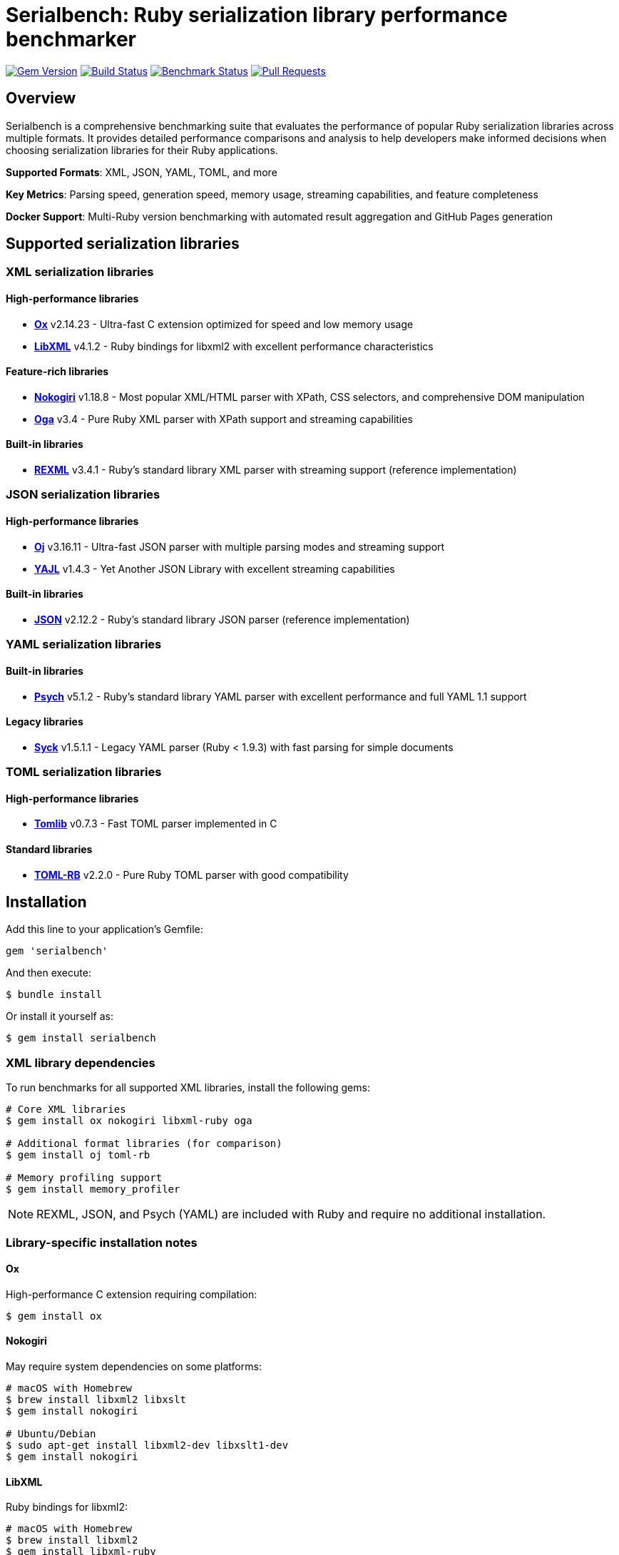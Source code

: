 = Serialbench: Ruby serialization library performance benchmarker

image:https://img.shields.io/gem/v/serialbench.svg["Gem Version", link="https://rubygems.org/gems/serialbench"]
image:https://github.com/metanorma/serialbench/actions/workflows/ci.yml/badge.svg["Build Status", link="https://github.com/metanorma/serialbench/actions/workflows/ci.yml"]
image:https://github.com/metanorma/serialbench/actions/workflows/benchmark.yml/badge.svg["Benchmark Status", link="https://github.com/metanorma/serialbench/actions/workflows/benchmark.yml"]
image:https://img.shields.io/github/issues-pr-raw/metanorma/serialbench.svg["Pull Requests", link="https://github.com/metanorma/serialbench/pulls"]

== Overview

Serialbench is a comprehensive benchmarking suite that evaluates the performance of popular Ruby serialization libraries across multiple formats. It provides detailed performance comparisons and analysis to help developers make informed decisions when choosing serialization libraries for their Ruby applications.

**Supported Formats**: XML, JSON, YAML, TOML, and more

**Key Metrics**: Parsing speed, generation speed, memory usage, streaming capabilities, and feature completeness

**Docker Support**: Multi-Ruby version benchmarking with automated result aggregation and GitHub Pages generation

== Supported serialization libraries

=== XML serialization libraries

==== High-performance libraries

* **https://github.com/ohler55/ox[Ox]** v2.14.23 - Ultra-fast C extension optimized for speed and low memory usage
* **https://github.com/xml4r/libxml-ruby[LibXML]** v4.1.2 - Ruby bindings for libxml2 with excellent performance characteristics

==== Feature-rich libraries

* **https://github.com/sparklemotion/nokogiri[Nokogiri]** v1.18.8 - Most popular XML/HTML parser with XPath, CSS selectors, and comprehensive DOM manipulation
* **https://github.com/YorickPeterse/oga[Oga]** v3.4 - Pure Ruby XML parser with XPath support and streaming capabilities

==== Built-in libraries

* **https://github.com/ruby/rexml[REXML]** v3.4.1 - Ruby's standard library XML parser with streaming support (reference implementation)

=== JSON serialization libraries

==== High-performance libraries

* **https://github.com/ohler55/oj[Oj]** v3.16.11 - Ultra-fast JSON parser with multiple parsing modes and streaming support
* **https://github.com/brianmario/yajl-ruby[YAJL]** v1.4.3 - Yet Another JSON Library with excellent streaming capabilities

==== Built-in libraries

* **https://github.com/flori/json[JSON]** v2.12.2 - Ruby's standard library JSON parser (reference implementation)

=== YAML serialization libraries

==== Built-in libraries

* **https://github.com/ruby/psych[Psych]** v5.1.2 - Ruby's standard library YAML parser with excellent performance and full YAML 1.1 support

==== Legacy libraries

* **https://github.com/ruby/syck[Syck]** v1.5.1.1 - Legacy YAML parser (Ruby < 1.9.3) with fast parsing for simple documents

=== TOML serialization libraries

==== High-performance libraries

* **https://github.com/fbernier/tomlib[Tomlib]** v0.7.3 - Fast TOML parser implemented in C

==== Standard libraries

* **https://github.com/emancu/toml-rb[TOML-RB]** v2.2.0 - Pure Ruby TOML parser with good compatibility

== Installation

Add this line to your application's Gemfile:

[source,ruby]
----
gem 'serialbench'
----

And then execute:

[source]
----
$ bundle install
----

Or install it yourself as:

[source]
----
$ gem install serialbench
----

=== XML library dependencies

To run benchmarks for all supported XML libraries, install the following gems:

[source]
----
# Core XML libraries
$ gem install ox nokogiri libxml-ruby oga

# Additional format libraries (for comparison)
$ gem install oj toml-rb

# Memory profiling support
$ gem install memory_profiler
----

NOTE: REXML, JSON, and Psych (YAML) are included with Ruby and require no additional installation.

=== Library-specific installation notes

==== Ox

High-performance C extension requiring compilation:

[source]
----
$ gem install ox
----

==== Nokogiri

May require system dependencies on some platforms:

[source]
----
# macOS with Homebrew
$ brew install libxml2 libxslt
$ gem install nokogiri

# Ubuntu/Debian
$ sudo apt-get install libxml2-dev libxslt1-dev
$ gem install nokogiri
----

==== LibXML

Ruby bindings for libxml2:

[source]
----
# macOS with Homebrew
$ brew install libxml2
$ gem install libxml-ruby

# Ubuntu/Debian
$ sudo apt-get install libxml2-dev
$ gem install libxml-ruby
----

==== Oga

Pure Ruby implementation with no system dependencies:

[source]
----
$ gem install oga
----

== Docker multi-Ruby version benchmarking

Serialbench includes comprehensive Docker support for running benchmarks across multiple Ruby versions in isolated environments. This enables accurate performance comparisons and ensures consistent results across different Ruby implementations.

=== Quick start with Docker

==== Prerequisites

* Docker installed and running
* Bash shell (Linux/macOS/WSL)

==== Running multi-Ruby benchmarks

[source]
----
# From the project root directory
$ ./docker/run-benchmarks.sh
----

This automated script will:

. **Build Docker images** for Ruby 3.0, 3.1, 3.2, 3.3, and 3.4
. **Run comprehensive benchmarks** in each isolated environment
. **Merge results** from all Ruby versions into comparative datasets
. **Generate GitHub Pages** with interactive multi-version reports

==== Results structure

Results are organized in `docker-results/`:

[source]
----
docker-results/
├── ruby-3.0/              # Ruby 3.0 individual results
│   ├── benchmark.log       # Execution log
│   ├── data/
│   │   ├── results.json    # Raw benchmark data
│   │   └── results.yaml    # YAML format results
│   ├── reports/
│   │   └── benchmark_report.html
│   └── assets/
├── ruby-3.1/              # Ruby 3.1 individual results
├── ruby-3.2/              # Ruby 3.2 individual results
├── ruby-3.3/              # Ruby 3.3 individual results
├── ruby-3.4/              # Ruby 3.4 individual results
├── merged/                 # Aggregated cross-version results
│   └── merged_results.json # Combined performance data
└── docs/                   # GitHub Pages ready output
    ├── index.html          # Interactive comparison report
    ├── styles.css          # Report styling
    └── merged_results.json # Data for interactive charts
----

=== Manual Docker usage

==== Build image for specific Ruby version

[source]
----
$ docker build \
  --build-arg RUBY_VERSION=3.3 \
  -t serialbench:ruby-3.3 \
  -f docker/Dockerfile.benchmark \
  .
----

==== Run benchmarks in container

[source]
----
# Create results directory
$ mkdir -p results

# Run benchmarks with volume mounting
$ docker run \
  --rm \
  -v $(pwd)/results:/app/results \
  serialbench:ruby-3.3
----

==== Custom configuration

[source]
----
# Use custom config file
$ docker run \
  --rm \
  -v $(pwd)/results:/app/results \
  -v $(pwd)/config:/app/config \
  serialbench:ruby-3.3 \
  bundle exec serialbench benchmark --config config/ci.yml
----

=== Supported Ruby versions

The Docker setup supports the following Ruby versions:

* **Ruby 3.0** - Stable release with good performance baseline
* **Ruby 3.1** - Improved performance and new features
* **Ruby 3.2** - Enhanced YJIT and memory optimizations
* **Ruby 3.3** - Latest stable with performance improvements
* **Ruby 3.4** - Current development version

Each version includes all supported serialization libraries:

* **XML**: REXML (built-in), Ox, Nokogiri, Oga, LibXML
* **JSON**: JSON (built-in), Oj, YAJL
* **YAML**: Psych (built-in), Syck
* **TOML**: TOML-RB, Tomlib

=== Environment variables

The Docker images support these environment variables:

* `BUNDLE_PATH` - Bundle installation path
* `BUNDLE_BIN` - Bundle binary path
* `PATH` - System PATH including bundle binaries
* `RUBY_VERSION` - Ruby version for build-time configuration

=== Result aggregation and GitHub Pages

==== Merging multi-version results

The Docker workflow automatically merges results from all Ruby versions:

[source]
----
# Manual result merging
$ serialbench merge_results \
  docker-results/ruby-3.0 \
  docker-results/ruby-3.1 \
  docker-results/ruby-3.2 \
  docker-results/ruby-3.3 \
  docker-results/ruby-3.4 \
  docker-results/merged
----

==== GitHub Pages generation

Generate interactive HTML reports ready for GitHub Pages deployment:

[source]
----
# Generate GitHub Pages from multi-version results
$ serialbench github_pages \
  docker-results/ruby-3.0 \
  docker-results/ruby-3.1 \
  docker-results/ruby-3.2 \
  docker-results/ruby-3.3 \
  docker-results/ruby-3.4 \
  docker-results/docs
----

The generated GitHub Pages include:

* **Interactive Performance Charts**: Compare serializers across Ruby versions
* **Multi-Version Analysis**: See how performance changes between Ruby releases
* **Environment Details**: Ruby versions, platforms, and library versions
* **Responsive Design**: Works on desktop and mobile devices
* **Direct Deployment**: Ready for GitHub Pages, Netlify, or any static hosting

==== Deploying to GitHub Pages

. **Commit the generated files**:
+
[source]
----
$ git add docker-results/docs/
$ git commit -m "Add multi-Ruby benchmark results"
$ git push origin main
----

. **Enable GitHub Pages** in repository settings:
.. Go to Settings → Pages
.. Set source to "Deploy from a branch"
.. Select branch containing the `docs/` folder
.. Set folder to `/docker-results/docs`

. **Access your results** at: `https://yourusername.github.io/yourrepo/`

=== Troubleshooting Docker issues

==== Build failures

Check build logs for specific Ruby versions:

[source]
----
$ cat docker-results/build-ruby-3.3.log
----

Common build issues:

* **Missing system dependencies**: Ensure libxml2-dev and libxslt1-dev are available
* **Network timeouts**: Retry the build or use a different network
* **Disk space**: Ensure sufficient disk space for multiple Ruby images

==== Runtime failures

Check benchmark execution logs:

[source]
----
$ cat docker-results/ruby-3.3/benchmark.log
----

Common runtime issues:

* **Memory constraints**: Increase Docker memory allocation
* **Timeout issues**: Some benchmarks may take longer on slower systems
* **Permission errors**: Ensure proper volume mounting permissions

==== Docker system issues

Verify Docker is running properly:

[source]
----
$ docker info
$ docker system df  # Check disk usage
$ docker system prune  # Clean up unused resources
----

Clean up Serialbench Docker resources:

[source]
----
# Remove all Serialbench images
$ docker rmi $(docker images serialbench -q)

# Remove all containers
$ docker container prune
----

=== Customization options

==== Adding Ruby versions

Edit the `RUBY_VERSIONS` array in `docker/run-benchmarks.sh`:

[source,bash]
----
RUBY_VERSIONS=("3.0" "3.1" "3.2" "3.3" "3.4" "head")
----

==== Custom benchmark configuration

Create custom config files in the `config/` directory:

[source,yaml]
----
# config/custom.yml
formats:
  - xml
  - json
iterations: 50
warmup: 5
data_sizes:
  - small
  - medium
----

Reference the custom config in the run script:

[source,bash]
----
# In docker/run-benchmarks.sh
CONFIG_FILE="config/custom.yml"
----

==== Output directory customization

Change the output directory in the run script:

[source,bash]
----
# In docker/run-benchmarks.sh
OUTPUT_DIR="my-benchmark-results"
----

=== Integration with CI/CD

==== GitHub Actions integration

The Docker setup integrates seamlessly with GitHub Actions:

[source,yaml]
----
# .github/workflows/benchmark.yml
name: Multi-Ruby Benchmarks

on:
  schedule:
    - cron: '0 2 * * 0'  # Weekly on Sunday at 2 AM
  workflow_dispatch:

permissions:
  contents: read
  pages: write
  id-token: write

concurrency:
  group: "pages"
  cancel-in-progress: false

jobs:
  benchmark:
    runs-on: ubuntu-latest
    steps:
      - name: Checkout repository
        uses: actions/checkout@v4

      - name: Setup Docker Buildx
        uses: docker/setup-buildx-action@v3

      - name: Run Docker Benchmarks
        run: ./docker/run-benchmarks.sh

      - name: Upload Results
        uses: actions/upload-artifact@v4
        with:
          name: benchmark-results
          path: docker-results/

      - name: Setup Pages
        uses: actions/configure-pages@v4

      - name: Upload Pages artifact
        uses: actions/upload-pages-artifact@v3
        with:
          path: ./docker-results/docs

  deploy:
    environment:
      name: github-pages
      url: ${{ steps.deployment.outputs.page_url }}
    runs-on: ubuntu-latest
    needs: benchmark
    steps:
      - name: Deploy to GitHub Pages
        id: deployment
        uses: actions/deploy-pages@v4
----

==== Performance considerations

* **Parallel builds**: Docker builds can run in parallel for faster execution
* **Build caching**: Subsequent runs use cached layers for faster builds
* **Memory profiling**: Enabled by default but can be disabled for faster runs
* **Result compression**: Large result files can be compressed for storage

=== Security considerations

* **Containers run with minimal privileges**: No root access required
* **No network access during benchmarks**: Isolated execution environment
* **Volume mounting**: Results written only to specified mounted volumes
* **Image scanning**: Regular security updates for base Ruby images

== Usage

=== Command line interface

==== Basic usage

Run benchmarks for all available formats:

[source]
----
$ serialbench benchmark
----

List all available serializers:

[source]
----
$ serialbench list
----

Show help information:

[source]
----
$ serialbench help
$ serialbench help benchmark
----

Show version:

[source]
----
$ serialbench version
----

==== Format-specific benchmarks

===== XML benchmarks

Run all XML library benchmarks:

[source]
----
$ serialbench benchmark --formats xml
----

Test specific XML libraries:

[source]
----
$ serialbench benchmark --formats xml --parsers ox,nokogiri
$ serialbench benchmark --formats xml --parsers rexml,oga,libxml
----

XML-only parsing performance:

[source]
----
$ serialbench benchmark --formats xml --parsing-only
----

XML generation benchmarks:

[source]
----
$ serialbench benchmark --formats xml --generation-only
----

XML streaming/SAX parsing:

[source]
----
$ serialbench benchmark --formats xml --streaming-only
----

===== JSON benchmarks

Run all JSON library benchmarks:

[source]
----
$ serialbench benchmark --formats json
----

Test specific JSON libraries:

[source]
----
$ serialbench benchmark --formats json --parsers oj,json
$ serialbench benchmark --formats json --parsers yajl,oj
----

===== TOML benchmarks

Run all TOML library benchmarks:

[source]
----
$ serialbench benchmark --formats toml
----

Test specific TOML libraries:

[source]
----
$ serialbench benchmark --formats toml --parsers tomlib,toml-rb
----

==== Cross-format comparisons

Compare XML vs JSON performance:

[source]
----
$ serialbench benchmark --formats xml json
----

Compare all supported formats:

[source]
----
$ serialbench benchmark --formats xml json toml
----

==== Advanced options

Memory profiling across formats:

[source]
----
$ serialbench benchmark --memory-profiling
----

Generate detailed reports:

[source]
----
$ serialbench benchmark --detailed-reports
----

Output results in JSON format:

[source]
----
$ serialbench benchmark --output-format json
----

Custom data sizes and iterations:

[source]
----
$ serialbench benchmark --data-sizes small,medium --iterations 100
----

=== Multi-Ruby version comparison

Merge benchmark results from multiple Ruby versions:

[source]
----
$ serialbench merge_results ruby-3.0/results ruby-3.1/results ruby-3.2/results merged_output/
----

Generate GitHub Pages HTML from multiple benchmark runs:

[source]
----
$ serialbench github_pages ruby-3.0/results ruby-3.1/results ruby-3.2/results docs/
----

This creates an interactive HTML report with:

* **Multi-version charts**: Compare performance across Ruby versions
* **Interactive navigation**: Switch between parsing, generation, streaming, and memory usage
* **Environment details**: Ruby versions, platforms, and serializer versions
* **GitHub Pages ready**: Deploy directly to GitHub Pages for public sharing

=== Programmatic usage

==== Basic benchmark execution

[source,ruby]
----
require 'serialbench'

# Run all benchmarks for all formats
results = Serialbench.run_benchmarks

# Run benchmarks for specific formats
results = Serialbench.run_benchmarks(formats: [:xml, :json])

# Generate comprehensive reports
report_files = Serialbench.generate_reports(results)

puts "HTML report: #{report_files[:html]}"
puts "Charts generated: #{report_files[:charts].length}"
----

==== Custom benchmark configuration

[source,ruby]
----
require 'serialbench'

# Create a custom benchmark runner
runner = Serialbench::BenchmarkRunner.new(formats: [:json, :xml])

# Run specific benchmark categories
parsing_results = runner.run_parsing_benchmarks
generation_results = runner.run_generation_benchmarks
memory_results = runner.run_memory_benchmarks

# Format and display results
formatter = Serialbench::ResultFormatter.new(runner.results)
puts formatter.summary
----

==== Individual serializer testing

[source,ruby]
----
require 'serialbench'

# Test a specific JSON serializer
oj_serializer = Serialbench::Serializers::Json::OjSerializer.new

if oj_serializer.available?
  json_content = '{"users": [{"name": "Alice", "age": 30}]}'

  # Parse JSON
  data = oj_serializer.parse(json_content)

  # Generate JSON
  json_output = oj_serializer.generate(data, pretty: true)

  # Stream parsing (if supported)
  if oj_serializer.supports_streaming?
    oj_serializer.stream_parse(json_content) do |event, data|
      puts "Event: #{event}, Data: #{data}"
    end
  end

  puts "Serializer: #{oj_serializer.name}"
  puts "Version: #{oj_serializer.version}"
  puts "Format: #{oj_serializer.format}"
  puts "Features: #{oj_serializer.features}"
end
----

==== Check available serializers

[source,ruby]
----
require 'serialbench'

# List all available serializers
Serialbench.available_serializers.each do |serializer_class|
  serializer = serializer_class.new
  puts "#{serializer.format}: #{serializer.name} v#{serializer.version}"
end

# List serializers for specific format
Serialbench.available_serializers(:json).each do |serializer_class|
  serializer = serializer_class.new
  puts "JSON: #{serializer.name} v#{serializer.version}"
end
----

== Benchmark categories

=== Parsing performance

Measures the time required to parse serialized data into Ruby objects.

* **Small files**: ~1KB configuration-style documents
* **Medium files**: ~1MB API responses with 1,000 records
* **Large files**: ~10MB data exports with 10,000 records

=== Generation performance

Tests how quickly libraries can convert Ruby objects into serialized strings.

=== Streaming performance

Evaluates streaming event-based parsing performance for libraries that support
it, which processes data sequentially and is memory-efficient for large files.

=== Memory usage analysis

Profiles memory allocation and retention during serialization operations using
the `memory_profiler` gem.


== Output and reports

=== Generated files

Running benchmarks creates the following output structure:

[source]
----
results/
├── reports/
│   ├── benchmark_report.html    # Main HTML report
│   └── benchmark_report.adoc    # AsciiDoc source
├── charts/
│   ├── parsing_performance.svg
│   ├── generation_performance.svg
│   ├── streaming_performance.svg
│   ├── memory_usage_comparison.svg
│   └── format_comparison.svg
├── data/
│   ├── results.json             # Raw benchmark data
│   └── results.csv              # CSV export
└── assets/
    └── css/
        └── benchmark_report.css # Report styling
----

=== Report features

* **Multi-format comparison**: Compare XML, JSON, and TOML performance
* **Interactive charts**: SVG-based performance visualizations
* **Comparative analysis**: Side-by-side library comparisons
* **Performance rankings**: Fastest to slowest for each category
* **Memory profiling**: Detailed memory allocation analysis
* **Feature matrix**: Capability comparison across libraries
* **Environment details**: Ruby version, platform, and library versions

=== Sample output

[example]
====
Serialbench - Comprehensive Serialization Performance Tests
===========================================================
Environment: Ruby 3.3.2 on arm64-darwin23
Timestamp: 2025-06-07T10:30:00Z

Available serializers: rexml, json, oj, toml-rb
Test formats: xml, json, toml
Test data sizes: small, medium, large

Parsing Performance:
  Small files:
    JSON/oj: 0.08ms
    JSON/json: 0.12ms
    XML/rexml: 0.45ms
    TOML/toml-rb: 0.52ms

  Medium files:
    JSON/oj: 8.23ms
    JSON/json: 12.67ms
    XML/rexml: 28.45ms
    TOML/toml-rb: 35.21ms
====

== Methodology

=== Performance measurement

* Each test runs multiple iterations with warmup iterations
* Memory profiling uses 10 iterations to reduce noise
* Results show average performance across all iterations
* Benchmarks use Ruby's `Benchmark.realtime` for precise timing

=== Test data

==== Synthetic datasets

The benchmark suite uses carefully crafted synthetic data that represents common real-world scenarios:

* **Configuration files**: Small, nested structures typical of application settings
* **API responses**: Medium-sized documents with repeated record structures
* **Data exports**: Large documents with extensive hierarchical data

==== Multi-format consistency

* Equivalent data structures across XML, JSON, and TOML formats
* Consistent complexity and nesting levels
* Representative of real-world usage patterns

=== Statistical considerations

* Multiple iterations reduce timing variance
* Warmup iterations eliminate JIT compilation effects
* Memory measurements account for garbage collection
* Results include both absolute and relative performance metrics

== Development

=== Running tests

[source]
----
$ bundle exec rake
$ bundle exec rspec
----

=== Contributing

. Fork the repository
. Create your feature branch (`git checkout -b feature/my-new-feature`)
. Commit your changes (`git commit -am 'Add some feature'`)
. Push to the branch (`git push origin feature/my-new-feature`)
. Create a new Pull Request

=== Adding new serializers

To add support for additional serialization libraries:

. Create a new serializer class in `lib/serialbench/serializers/{format}/`
. Inherit from the appropriate base class (`BaseXmlSerializer`, `BaseJsonSerializer`, etc.)
. Implement the required methods: `parse`, `generate`, `name`, `version`
. Add the serializer to the registry in `lib/serialbench/serializers.rb`
. Update documentation and tests

==== Example: Adding a new JSON serializer

[source,ruby]
----
# lib/serialbench/serializers/json/yajl_serializer.rb
class YajlSerializer < BaseJsonSerializer
  def available?
    require_library('yajl')
  end

  def name
    'yajl'
  end

  def version
    require 'yajl'
    Yajl::VERSION
  end

  def parse(json_string)
    require 'yajl'
    Yajl::Parser.parse(json_string)
  end

  def generate(object, options = {})
    require 'yajl'
    Yajl::Encoder.encode(object)
  end
end
----

== Architecture

=== Serializer hierarchy

[source]
----
BaseSerializer
├── BaseXmlSerializer
│   └── RexmlSerializer
├── BaseJsonSerializer
│   ├── JsonSerializer
│   └── OjSerializer
└── BaseTomlSerializer
    └── TomlRbSerializer
----

=== Key components

* **Serializers**: Individual library implementations
* **BenchmarkRunner**: Orchestrates benchmark execution
* **ResultFormatter**: Formats and displays results
* **ReportGenerator**: Creates HTML/AsciiDoc reports
* **ChartGenerator**: Creates performance visualizations
* **MemoryProfiler**: Analyzes memory usage patterns

== Research and references

This benchmarking suite was developed based on research from:

* https://www.ohler.com/dev/xml_with_ruby/xml_with_ruby.html[XML with Ruby performance analysis]
* https://gist.github.com/danneu/3977120[Ruby XML parser comparison]
* https://gist.github.com/adilosa/d4277dc1c683da91990515352ffe5420[XML parsing benchmarks]

== Copyright

This gem is developed, maintained and funded by
https://www.ribose.com[Ribose Inc.]

== License

The gem is available as open source under the terms of the
https://opensource.org/licenses/BSD-2-Clause[2-Clause BSD License].
